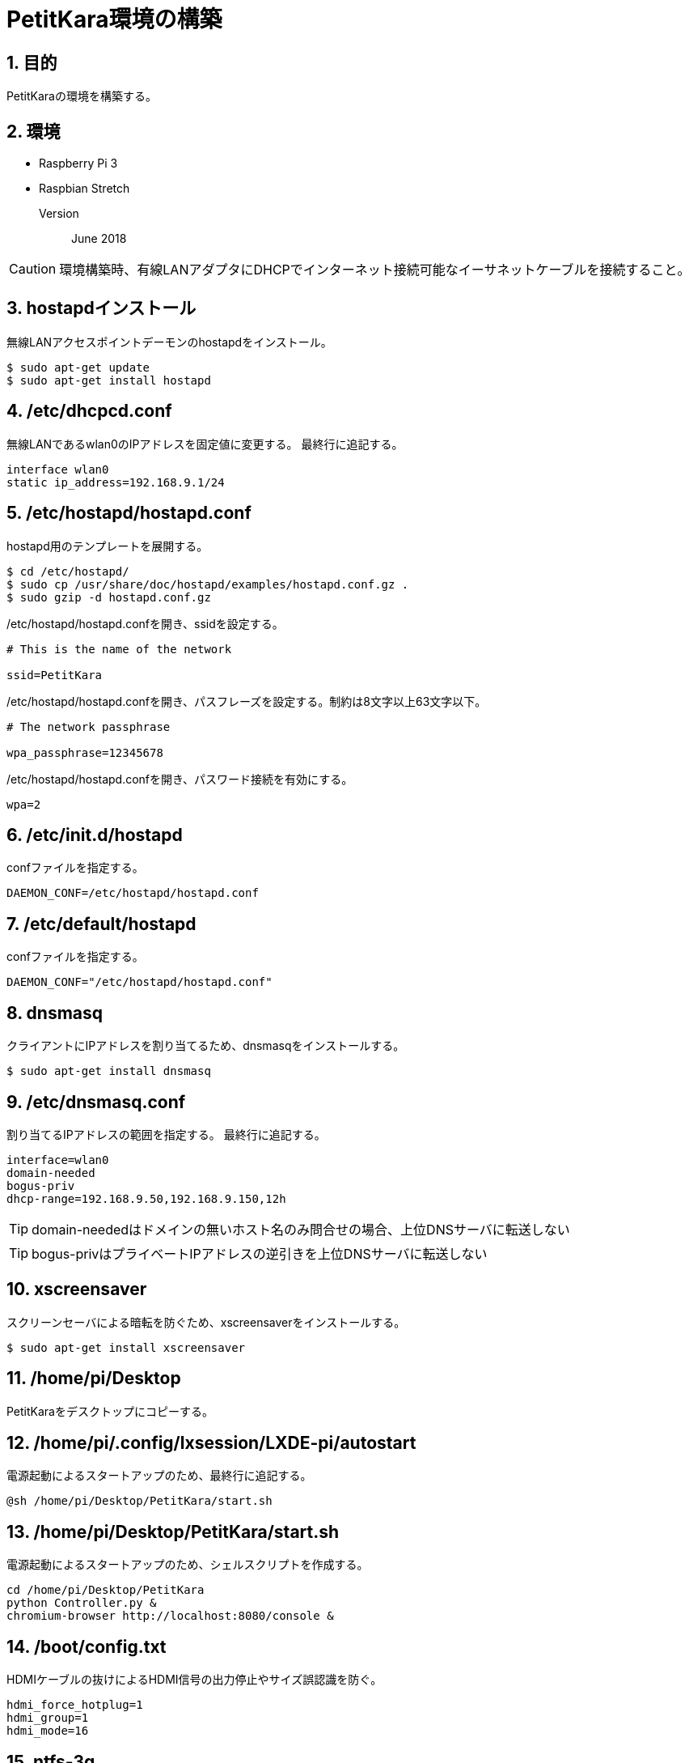 = PetitKara環境の構築

== 1. 目的

PetitKaraの環境を構築する。

== 2. 環境

* Raspberry Pi 3
* Raspbian Stretch
Version::
June 2018

CAUTION: 環境構築時、有線LANアダプタにDHCPでインターネット接続可能なイーサネットケーブルを接続すること。

== 3. hostapdインストール

無線LANアクセスポイントデーモンのhostapdをインストール。

----
$ sudo apt-get update
$ sudo apt-get install hostapd
----

== 4. /etc/dhcpcd.conf

無線LANであるwlan0のIPアドレスを固定値に変更する。
最終行に追記する。

----
interface wlan0
static ip_address=192.168.9.1/24
----

<<<

== 5. /etc/hostapd/hostapd.conf

hostapd用のテンプレートを展開する。

----
$ cd /etc/hostapd/
$ sudo cp /usr/share/doc/hostapd/examples/hostapd.conf.gz .
$ sudo gzip -d hostapd.conf.gz
----

/etc/hostapd/hostapd.confを開き、ssidを設定する。

----
# This is the name of the network

ssid=PetitKara
----

/etc/hostapd/hostapd.confを開き、パスフレーズを設定する。制約は8文字以上63文字以下。

----
# The network passphrase

wpa_passphrase=12345678
----

/etc/hostapd/hostapd.confを開き、パスワード接続を有効にする。

----
wpa=2
----

== 6. /etc/init.d/hostapd

confファイルを指定する。

----
DAEMON_CONF=/etc/hostapd/hostapd.conf
----

== 7. /etc/default/hostapd

confファイルを指定する。

----
DAEMON_CONF="/etc/hostapd/hostapd.conf"
----

<<<

== 8. dnsmasq

クライアントにIPアドレスを割り当てるため、dnsmasqをインストールする。

----
$ sudo apt-get install dnsmasq
----

== 9. /etc/dnsmasq.conf

割り当てるIPアドレスの範囲を指定する。
最終行に追記する。

----
interface=wlan0
domain-needed
bogus-priv
dhcp-range=192.168.9.50,192.168.9.150,12h
----

TIP: domain-neededはドメインの無いホスト名のみ問合せの場合、上位DNSサーバに転送しない

TIP: bogus-privはプライベートIPアドレスの逆引きを上位DNSサーバに転送しない

== 10. xscreensaver

スクリーンセーバによる暗転を防ぐため、xscreensaverをインストールする。

----
$ sudo apt-get install xscreensaver
----

== 11. /home/pi/Desktop

PetitKaraをデスクトップにコピーする。

== 12. /home/pi/.config/lxsession/LXDE-pi/autostart

電源起動によるスタートアップのため、最終行に追記する。

----
@sh /home/pi/Desktop/PetitKara/start.sh
----

== 13. /home/pi/Desktop/PetitKara/start.sh

電源起動によるスタートアップのため、シェルスクリプトを作成する。

----
cd /home/pi/Desktop/PetitKara
python Controller.py &
chromium-browser http://localhost:8080/console &
----

== 14. /boot/config.txt

HDMIケーブルの抜けによるHDMI信号の出力停止やサイズ誤認識を防ぐ。

----
hdmi_force_hotplug=1
hdmi_group=1
hdmi_mode=16
----

== 15. ntfs-3g

2TB超えのHDDに対応するため、ntfs-3gをインストールする。

----
sudo aptitude install ntfs-3g
----

== 16. 再起動する

スタートメニュー→「Shutdown ...」→「Reboot」

== 17. スクリーンセーバを無効化する

スタートメニュー→「Preferences」→「Screensavor」

「Display Modes」タブにて、「Mode:」リストボックスを「Disable Screen Saver」に設定する。
